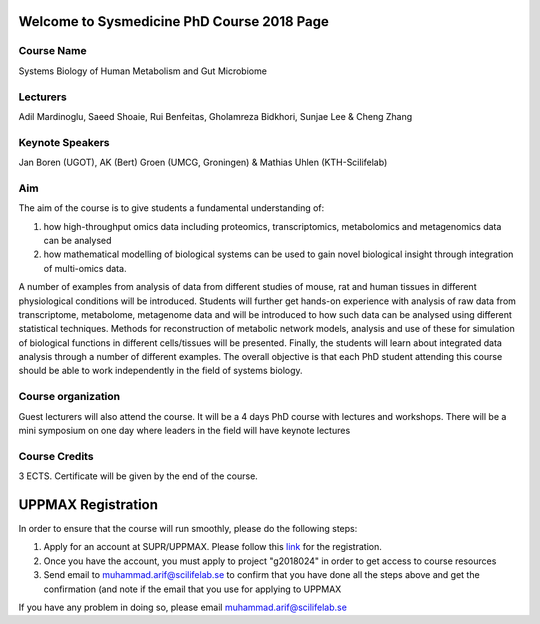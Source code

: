 ===========================================
Welcome to Sysmedicine PhD Course 2018 Page
===========================================

Course Name
===========
Systems Biology of Human Metabolism and Gut Microbiome

Lecturers
===========
Adil Mardinoglu, Saeed Shoaie, Rui Benfeitas, Gholamreza Bidkhori, Sunjae Lee & Cheng Zhang

Keynote Speakers
===========
Jan Boren (UGOT), AK (Bert) Groen (UMCG, Groningen) & Mathias Uhlen (KTH-Scilifelab)

Aim
====
The aim of the course is to give students a fundamental understanding of:

1. how high-throughput omics data including proteomics, transcriptomics, metabolomics and metagenomics data can be analysed
2. how mathematical modelling of biological systems can be used to gain novel biological insight through integration of multi-omics data.

A number of examples from analysis of data from different studies of mouse, rat and human tissues in different physiological conditions will be introduced. Students will further get hands-on experience with analysis of raw data from transcriptome, metabolome, metagenome data and will be introduced to how such data can be analysed using different statistical techniques. Methods for reconstruction of metabolic network models, analysis and use of these for simulation of biological functions in different cells/tissues will be presented. Finally, the students will learn about integrated data analysis through a number of different examples. The overall objective is that each PhD student attending this course should be able to work independently in the field of systems biology.

Course organization
===================
Guest lecturers will also attend the course. It will be a 4 days PhD course with lectures and workshops. There will be a mini symposium on one day where leaders in the field will have keynote lectures

Course Credits
==============
3 ECTS. Certificate will be given by the end of the course.


=====================
UPPMAX Registration
=====================

In order to ensure that the course will run smoothly, please do the following steps:

1. Apply for an account at SUPR/UPPMAX. Please follow this link_ for the registration.

2. Once you have the account, you must apply to project "g2018024" in order to get access to course resources

3. Send email to muhammad.arif@scilifelab.se to confirm that you have done all the steps above and get the confirmation (and note if the email that you use for applying to UPPMAX

If you have any problem in doing so, please email muhammad.arif@scilifelab.se

.. _link: http://www.uppmax.uu.se/support/getting-started/applying-for-a-user-account/#

